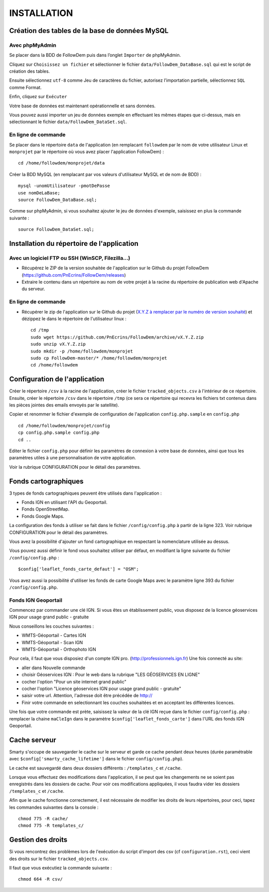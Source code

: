 ============
INSTALLATION
============
.. image:: http://geonature.fr/img/logo-pne.jpg
    :target: http://www.ecrins-parcnational.fr
    
Création des tables de la base de données MySQL
===============================================

Avec phpMyAdmin
--------------

Se placer dans la BDD de FollowDem puis dans l’onglet ``Importer`` de phpMyAdmin.

Cliquez sur ``Choisissez un fichier`` et sélectionner le fichier ``data/FollowDem_DataBase.sql`` qui est le script de création des tables.
	
Ensuite sélectionnez ``utf-8`` comme Jeu de caractères du fichier, autorisez l’importation partielle, sélectionnez ``SQL`` comme Format.
	
Enfin, cliquez sur ``Exécuter``

Votre base de données est maintenant opérationnelle et sans données.
	
Vous pouvez aussi importer un jeu de données exemple en effectuant les mêmes étapes que ci-dessus, mais en sélectionnant le fichier ``data/FollowDem_DataSet.sql``.

En ligne de commande
--------------------

Se placer dans le répertoire ``data`` de l'application (en remplacant ``followdem`` par le nom de votre utilisateur Linux et ``monprojet`` par le répertoire où vous avez placer l'application FollowDem) :

::

	cd /home/followdem/monprojet/data

Créer la BDD MySQL (en remplacant par vos valeurs d'utilisateur MySQL et de nom de BDD) :
	
::

	mysql -unomUtilisateur -pmotDePasse
	use nomDeLaBase;
	source FollowDem_DataBase.sql;
		
Comme sur phpMyAdmin, si vous souhaitez ajouter le jeu de données d'exemple, saisissez en plus la commande suivante :

::
	
	source FollowDem_DataSet.sql;

Installation du répertoire de l'application
===========================================

Avec un logiciel FTP ou SSH (WinSCP, Filezilla...)
--------------------------------------------------

* Récupérez le ZIP de la version souhaitée de l'application sur le Github du projet FollowDem (https://github.com/PnEcrins/FollowDem/releases)

* Extraire le contenu dans un répertoire au nom de votre projet à la racine du répertoire de publication web d'Apache du serveur.

En ligne de commande
--------------------

* Récupérer le zip de l'application sur le Github du projet (`X.Y.Z à remplacer par le numéro de version souhaité <https://github.com/PnEcrins/FollowDem/releases>`_) et dézippez le dans le répertoire de l'utilisateur linux : 

  ::
    
        cd /tmp
        sudo wget https://github.com/PnEcrins/FollowDem/archive/vX.Y.Z.zip
        sudo unzip vX.Y.Z.zip
        sudo mkdir -p /home/followdem/monprojet
        sudo cp FollowDem-master/* /home/followdem/monprojet
        cd /home/followdem

Configuration de l'application
==============================

Créer le répertoire ``/csv`` à la racine de l'application, créer le fichier ``tracked_objects.csv`` à l'intérieur de ce répertoire.
Ensuite, créer le répertoire ``/csv`` dans le répertoire ``/tmp`` (ce sera ce répertoire qui recevra les fichiers txt contenus dans les pièces jointes des emails envoyés par le satellite).

Copier et renommer le fichier d'exemple de configuration de l'application ``config.php.sample`` en ``config.php``
    
::

        cd /home/followdem/monprojet/config
        cp config.php.sample config.php
        cd ..

Editer le fichier ``config.php`` pour définir les paramètres de connexion à votre base de données, ainsi que tous les paramètres utiles à une personnalisation de votre application.

Voir la rubrique CONFIGURATION pour le détail des paramètres.
    
Fonds cartographiques
=====================

3 types de fonds cartographiques peuvent être utilisés dans l'application :
 
- Fonds IGN en utilisant l'API du Geoportail.

- Fonds OpenStreetMap.

- Fonds Google Maps.

La configuration des fonds à utiliser se fait dans le fichier ``/config/config.php`` à partir de la ligne 323. Voir rubrique CONFIGURATION pour le détail des paramètres.

Vous avez la possibilité d'ajouter un fond cartographique en respectant la nomenclature utilisée au dessus.

Vous pouvez aussi définir le fond vous souhaitez utiliser par défaut, en modifiant la ligne suivante du fichier ``/config/config.php`` :

::
	
		$config['leaflet_fonds_carte_defaut'] = "OSM";

Vous avez aussi la possibilité d'utiliser les fonds de carte Google Maps avec le paramètre ligne 393 du fichier ``/config/config.php``.

Fonds IGN Geoportail
--------------------

Commencez par commander une clé IGN.
Si vous êtes un établissement public, vous disposez de la licence géoservices IGN pour usage grand public - gratuite

Nous conseillons les couches suivantes : 

* WMTS-Géoportail - Cartes IGN
* WMTS-Géoportail - Scan IGN
* WMTS-Géoportail - Orthophoto IGN

Pour cela, il faut que vous disposiez d'un compte IGN pro. (http://professionnels.ign.fr)
Une fois connecté au site: 

* aller dans Nouvelle commande

* choisir Géoservices IGN : Pour le web dans la rubrique "LES GÉOSERVICES EN LIGNE"

* cocher l'option "Pour un site internet grand public"

* cocher l'option "Licence géoservices IGN pour usage grand public - gratuite"

* saisir votre url. Attention, l'adresse doit être précédée de http://

* Finir votre commande en selectionnant les couches souhaitées et en acceptant les différentes licences.


Une fois que votre commande est prète, saisissez la valeur de la clé IGN reçue dans le fichier ``config/config.php`` : remplacer la chaine ``maCleIgn`` dans le paramètre ``$config['leaflet_fonds_carte']`` dans l'URL des fonds IGN Geoportail.


Cache serveur
=============

Smarty s'occupe de sauvegarder le cache sur le serveur et garde ce cache pendant deux heures (durée paramétrable avec ``$config['smarty_cache_lifetime']`` dans le fichier ``config/config.php``).

Le cache est sauvegardé dans deux dossiers différents : ``/templates_c`` et ``/cache``.

Lorsque vous effectuez des modifications dans l'application, il se peut que les changements ne se soient pas enregistrés dans les dossiers de cache.
Pour voir ces modifications appliquées, il vous faudra vider les dossiers ``/templates_c`` et ``/cache``.

Afin que le cache fonctionne correctement, il est nécessaire de modifier les droits de leurs répertoires, pour ceci, tapez les commandes suivantes dans la console :

::
	
	chmod 775 -R cache/
	chmod 775 -R templates_c/

	
Gestion des droits
==================

Si vous rencontrez des problèmes lors de l'exécution du script d'import des csv (cf ``configuration.rst``), ceci vient des droits sur le fichier ``tracked_objects.csv``.

Il faut que vous exécutiez la commande suivante :

::

	chmod 664 -R csv/
